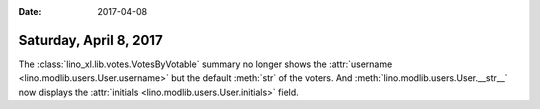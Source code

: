 :date: 2017-04-08

=======================
Saturday, April 8, 2017
=======================

The :class:`lino_xl.lib.votes.VotesByVotable` summary no longer shows
the :attr:`username <lino.modlib.users.User.username>` but the default
:meth:`str` of the voters. And :meth:`lino.modlib.users.User.__str__`
now displays the :attr:`initials <lino.modlib.users.User.initials>`
field.
